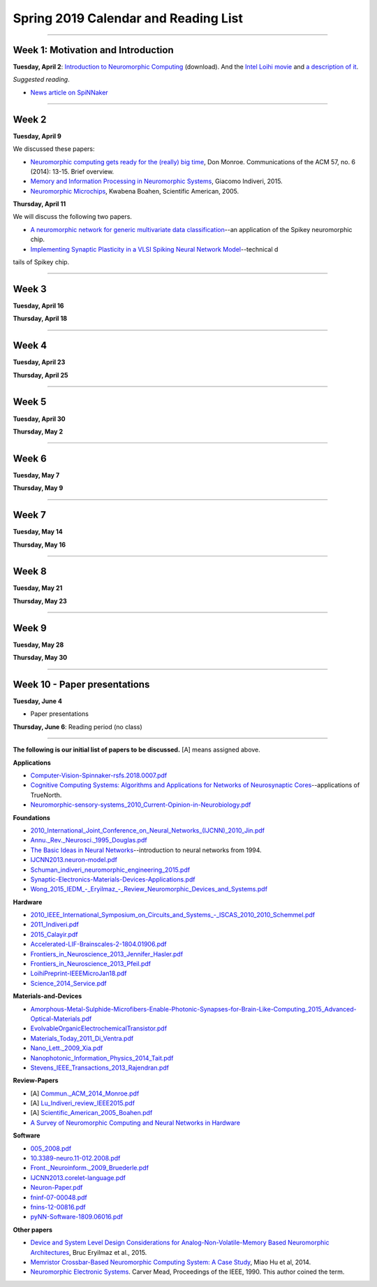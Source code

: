 Spring 2019 Calendar and Reading List
-------------------------------------

----

Week 1: Motivation and Introduction
~~~~~~~~~~~~~~~~~~~~~~~~~~~~~~~~~~~

**Tuesday, April 2**: `Introduction to Neuromorphic Computing <https://github.com/uchicago-cs/cmsc35350/raw/master/resources/Rick-Intro-NmC.pdf>`_ (download). And the `Intel Loihi movie <https://www.youtube.com/watch?v=cDKnt9ldXv0>`_ and `a description of it <https://webdomino.net/index.php/tag/loihi/>`_.

*Suggested reading*.

- `News article on SpiNNaker <https://singularityhub.com/2018/11/19/the-million-core-spinnaker-supercomputer-is-up-and-running/#sm.00wjhn8u19red3210to1yzbl9lxzi>`_


----

Week 2
~~~~~~~~~~~~~~~~~~~~~~~~~~~~~~~~~

**Tuesday, April 9** 

We discussed these papers:

- `Neuromorphic computing gets ready for the (really) big time  <https://github.com/uchicago-cs/cmsc35350/raw/master/papers/Commun._ACM_2014_Monroe.pdf>`_,  Don Monroe. Communications of the ACM 57, no. 6 (2014): 13-15. Brief overview.

- `Memory and Information Processing in Neuromorphic Systems <https://github.com/uchicago-cs/cmsc35350/raw/master/papers/Lu_Indiveri_review_IEEE2015.pdf>`_, Giacomo Indiveri, 2015.

- `Neuromorphic Microchips <https://github.com/uchicago-cs/cmsc35350/raw/master/papers/Scientific_American_2005_Boahen.pdf>`_, Kwabena Boahen, Scientific American, 2005.




**Thursday, April 11** 

We will discuss the following two papers.

- `A neuromorphic network for generic multivariate data classification <https://github.com/uchicago-cs/cmsc35350/raw/master/papers/PNAS_2014_Schmuker.pdf>`_--an application of the Spikey neuromorphic chip.

- `Implementing Synaptic Plasticity in a VLSI Spiking Neural Network Model <https://github.com/uchicago-cs/cmsc35350/raw/master/papers/01716062.pdf>`_--technical d
tails of Spikey chip.



----

Week 3
~~~~~~

**Tuesday, April 16**

**Thursday, April 18**



----

Week 4
~~~~~~~~~~~~~~~~~~~~~~~~~~~~~~~~~~~~

**Tuesday, April 23**

**Thursday, April 25**


----

Week 5
~~~~~~~~~~~~~~~~~~~~~~~~~~~~~~~~

**Tuesday, April 30**

**Thursday, May 2**


----

Week 6
~~~~~~~~~~~~~~~~~~~~~~~~~~~~~~~~~~~~

**Tuesday, May 7**

**Thursday, May 9**

----

Week 7
~~~~~~~~~~~~~~~~~~~~~~~~~~~~~~~~~~

**Tuesday, May 14**

**Thursday, May 16**



----

Week 8
~~~~~~~~~~~~~~~~~~~~

**Tuesday, May 21**

**Thursday, May 23**

----

Week 9
~~~~~~~~~~~~~~~~~~~~~~~~~~~~~~~~

**Tuesday, May 28**

**Thursday, May 30**


----

Week 10 - Paper  presentations
~~~~~~~~~~~~~~~~~~~~~~~~~~~~~~

**Tuesday, June 4**

- Paper presentations

**Thursday, June 6**: Reading period (no class)

----


**The following is our initial list of papers to be discussed.** [A] means assigned above.

**Applications**

- `Computer-Vision-Spinnaker-rsfs.2018.0007.pdf <https://github.com/uchicago-cs/cmsc35350/raw/master/papers/Computer-Vision-Spinnaker-rsfs.2018.0007.pdf>`_

- `Cognitive Computing Systems: Algorithms and Applications for Networks of Neurosynaptic Cores <https://github.com/uchicago-cs/cmsc35350/raw/master/papers/IJCNN2013.algorithms-applications.pdf>`_--applications of TrueNorth.

- `Neuromorphic-sensory-systems_2010_Current-Opinion-in-Neurobiology.pdf <https://github.com/uchicago-cs/cmsc35350/raw/master/papers/Neuromorphic-sensory-systems_2010_Current-Opinion-in-Neurobiology.pdf>`_


**Foundations**

- `2010_International_Joint_Conference_on_Neural_Networks_(IJCNN)_2010_Jin.pdf <https://github.com/uchicago-cs/cmsc35350/raw/master/papers/2010_International_Joint_Conference_on_Neural_Networks_(IJCNN)_2010_Jin.pdf>`_

- `Annu._Rev._Neurosci._1995_Douglas.pdf <https://github.com/uchicago-cs/cmsc35350/raw/master/papers/Annu._Rev._Neurosci._1995_Douglas.pdf>`_

- `The Basic Ideas in Neural Networks <https://github.com/uchicago-cs/cmsc35350/raw/master/papers/Communications_of_the_ACM_1994_Rumelhart.pdf>`_--introduction to neural networks from 1994.

- `IJCNN2013.neuron-model.pdf <https://github.com/uchicago-cs/cmsc35350/raw/master/papers/IJCNN2013.neuron-model.pdf>`_

- `Schuman_indiveri_neuromorphic_engineering_2015.pdf <https://github.com/uchicago-cs/cmsc35350/raw/master/papers/Schuman_indiveri_neuromorphic_engineering_2015.pdf>`_

- `Synaptic-Electronics-Materials-Devices-Applications.pdf <https://github.com/uchicago-cs/cmsc35350/raw/master/papers/Synaptic-Electronics-Materials-Devices-Applications.pdf>`_

- `Wong_2015_IEDM_-_Eryilmaz_-_Review_Neuromorphic_Devices_and_Systems.pdf <https://github.com/uchicago-cs/cmsc35350/raw/master/papers/Wong_2015_IEDM_-_Eryilmaz_-_Review_Neuromorphic_Devices_and_Systems.pdf>`_



**Hardware**

- `2010_IEEE_International_Symposium_on_Circuits_and_Systems_-_ISCAS_2010_2010_Schemmel.pdf <https://github.com/uchicago-cs/cmsc35350/raw/master/papers/2010_IEEE_International_Symposium_on_Circuits_and_Systems_-_ISCAS_2010_2010_Schemmel.pdf>`_

- `2011_Indiveri.pdf <https://github.com/uchicago-cs/cmsc35350/raw/master/papers/2011_Indiveri.pdf>`_

- `2015_Calayir.pdf <https://github.com/uchicago-cs/cmsc35350/raw/master/papers/2015_Calayir.pdf>`_

- `Accelerated-LIF-Brainscales-2-1804.01906.pdf <https://github.com/uchicago-cs/cmsc35350/raw/master/papers/Accelerated-LIF-Brainscales-2-1804.01906.pdf>`_

- `Frontiers_in_Neuroscience_2013_Jennifer_Hasler.pdf <https://github.com/uchicago-cs/cmsc35350/raw/master/papers/Frontiers_in_Neuroscience_2013_Jennifer_Hasler.pdf>`_

- `Frontiers_in_Neuroscience_2013_Pfeil.pdf <https://github.com/uchicago-cs/cmsc35350/raw/master/papers/Frontiers_in_Neuroscience_2013_Pfeil.pdf>`_

- `LoihiPreprint-IEEEMicroJan18.pdf <https://github.com/uchicago-cs/cmsc35350/raw/master/papers/LoihiPreprint-IEEEMicroJan18.pdf>`_

- `Science_2014_Service.pdf <https://github.com/uchicago-cs/cmsc35350/raw/master/papers/Science_2014_Service.pdf>`_



**Materials-and-Devices**

- `Amorphous-Metal-Sulphide-Microfibers-Enable-Photonic-Synapses-for-Brain-Like-Computing_2015_Advanced-Optical-Materials.pdf <https://github.com/uchicago-cs/cmsc35350/raw/master/papers/Amorphous-Metal-Sulphide-Microfibers-Enable-Photonic-Synapses-for-Brain-Like-Computing_2015_Advanced-Optical-Materials.pdf>`_

- `EvolvableOrganicElectrochemicalTransistor.pdf <https://github.com/uchicago-cs/cmsc35350/raw/master/papers/EvolvableOrganicElectrochemicalTransistor.pdf>`_

- `Materials_Today_2011_Di_Ventra.pdf <https://github.com/uchicago-cs/cmsc35350/raw/master/papers/Materials_Today_2011_Di_Ventra.pdf>`_

- `Nano_Lett._2009_Xia.pdf <https://github.com/uchicago-cs/cmsc35350/raw/master/papers/Nano_Lett._2009_Xia.pdf>`_

- `Nanophotonic_Information_Physics_2014_Tait.pdf <https://github.com/uchicago-cs/cmsc35350/raw/master/papers/Nanophotonic_Information_Physics_2014_Tait.pdf>`_

- `Stevens_IEEE_Transactions_2013_Rajendran.pdf <https://github.com/uchicago-cs/cmsc35350/raw/master/papers/Stevens_IEEE_Transactions_2013_Rajendran.pdf>`_



**Review-Papers**

- [A] `Commun._ACM_2014_Monroe.pdf <https://github.com/uchicago-cs/cmsc35350/raw/master/papers/Commun._ACM_2014_Monroe.pdf>`_

- [A] `Lu_Indiveri_review_IEEE2015.pdf <https://github.com/uchicago-cs/cmsc35350/raw/master/papers/Lu_Indiveri_review_IEEE2015.pdf>`_

- [A] `Scientific_American_2005_Boahen.pdf <https://github.com/uchicago-cs/cmsc35350/raw/master/papers/Scientific_American_2005_Boahen.pdf>`_

- `A Survey of Neuromorphic Computing and Neural Networks in Hardware <https://github.com/uchicago-cs/cmsc35350/raw/master/papers/Survey-Neuromorphic-Computing-etc-Schuman-1705.06963.pdf>`_


**Software**

- `005_2008.pdf <https://github.com/uchicago-cs/cmsc35350/raw/master/papers/005_2008.pdf>`_

- `10.3389-neuro.11-012.2008.pdf <https://github.com/uchicago-cs/cmsc35350/raw/master/papers/10.3389-neuro.11-012.2008.pdf>`_

- `Front._Neuroinform._2009_Bruederle.pdf <https://github.com/uchicago-cs/cmsc35350/raw/master/papers/Front._Neuroinform._2009_Bruederle.pdf>`_

- `IJCNN2013.corelet-language.pdf <https://github.com/uchicago-cs/cmsc35350/raw/master/papers/IJCNN2013.corelet-language.pdf>`_

- `Neuron-Paper.pdf <https://github.com/uchicago-cs/cmsc35350/raw/master/papers/Neuron-Paper.pdf>`_

- `fninf-07-00048.pdf <https://github.com/uchicago-cs/cmsc35350/raw/master/papers/fninf-07-00048.pdf>`_

- `fnins-12-00816.pdf <https://github.com/uchicago-cs/cmsc35350/raw/master/papers/fnins-12-00816.pdf>`_

- `pyNN-Software-1809.06016.pdf <https://github.com/uchicago-cs/cmsc35350/raw/master/papers/pyNN-Software-1809.06016.pdf>`_

**Other papers**

- `Device and System Level Design Considerations for Analog-Non-Volatile-Memory Based Neuromorphic Architectures <https://arxiv.org/pdf/1512.08030.pdf>`_, Bruc Eryilmaz et al., 2015.

- `Memristor Crossbar-Based Neuromorphic Computing System: A Case Study <https://ieeexplore.ieee.org/stamp/stamp.jsp?arnumber=6709674>`_, Miao Hu et al, 2014.

- `Neuromorphic Electronic Systems <https://web.stanford.edu/group/brainsinsilicon/documents/MeadNeuroMorphElectro.pdf>`_. Carver Mead, Proceedings of the IEEE, 1990. This author coined the term.
